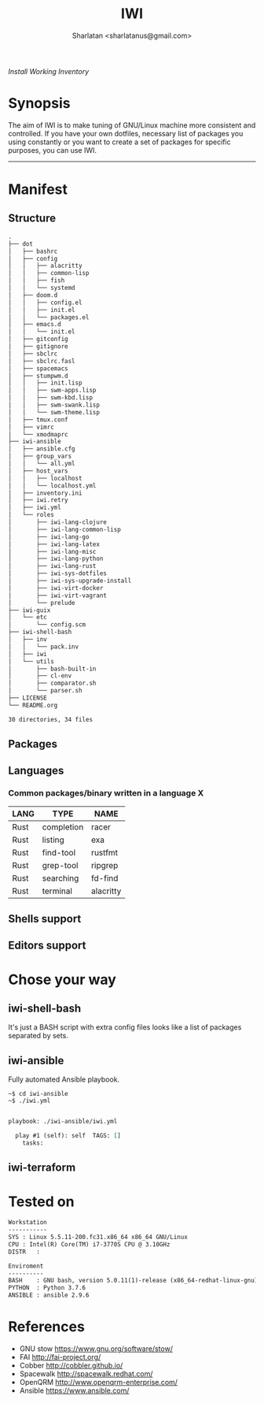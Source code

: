 # File     : README..org
# Created  : Sun 10 Jan 2016 21:23:39
# Modified : <2019-5-02 Thu 20:02:52 BST> Sharlatan

#+TITLE: IWI
#+AUTHOR: Sharlatan <sharlatanus@gmail.com>
/Install Working Inventory/

* Synopsis

The aim of IWI is to make tuning of GNU/Linux machine more consistent and
controlled. If you have your own dotfiles, necessary list of packages you using
constantly or you want to create a set of packages for specific purposes, you
can use IWI.
-----

* Manifest
** Structure
#+BEGIN_SRC sh  :results value org :results output replace :exports results
tree -L 3
#+END_SRC

#+RESULTS:
#+begin_src org
.
├── dot
│   ├── bashrc
│   ├── config
│   │   ├── alacritty
│   │   ├── common-lisp
│   │   ├── fish
│   │   └── systemd
│   ├── doom.d
│   │   ├── config.el
│   │   ├── init.el
│   │   └── packages.el
│   ├── emacs.d
│   │   └── init.el
│   ├── gitconfig
│   ├── gitignore
│   ├── sbclrc
│   ├── sbclrc.fasl
│   ├── spacemacs
│   ├── stumpwm.d
│   │   ├── init.lisp
│   │   ├── swm-apps.lisp
│   │   ├── swm-kbd.lisp
│   │   ├── swm-swank.lisp
│   │   └── swm-theme.lisp
│   ├── tmux.conf
│   ├── vimrc
│   └── xmodmaprc
├── iwi-ansible
│   ├── ansible.cfg
│   ├── group_vars
│   │   └── all.yml
│   ├── host_vars
│   │   ├── localhost
│   │   └── localhost.yml
│   ├── inventory.ini
│   ├── iwi.retry
│   ├── iwi.yml
│   └── roles
│       ├── iwi-lang-clojure
│       ├── iwi-lang-common-lisp
│       ├── iwi-lang-go
│       ├── iwi-lang-latex
│       ├── iwi-lang-misc
│       ├── iwi-lang-python
│       ├── iwi-lang-rust
│       ├── iwi-sys-dotfiles
│       ├── iwi-sys-upgrade-install
│       ├── iwi-virt-docker
│       ├── iwi-virt-vagrant
│       └── prelude
├── iwi-guix
│   └── etc
│       └── config.scm
├── iwi-shell-bash
│   ├── inv
│   │   └── pack.inv
│   ├── iwi
│   └── utils
│       ├── bash-built-in
│       ├── cl-env
│       ├── comparator.sh
│       └── parser.sh
├── LICENSE
└── README.org

30 directories, 34 files
#+end_src

** Packages

** Languages
*** Common packages/binary written in a language X
| LANG | TYPE       | NAME      |
|------+------------+-----------|
| Rust | completion | racer     |
| Rust | listing    | exa       |
| Rust | find-tool  | rustfmt   |
| Rust | grep-tool  | ripgrep   |
| Rust | searching  | fd-find   |
| Rust | terminal   | alacritty |

** Shells support

** Editors support

* Chose your way
** iwi-shell-bash
It's just a BASH script with extra config files looks like a list of packages
separated by sets.

** iwi-ansible
Fully automated Ansible playbook.

#+BEGIN_EXAMPLE
~$ cd iwi-ansible
~$ ./iwi.yml
#+END_EXAMPLE

#+BEGIN_SRC sh  :results value org :results output replace :exports results
./iwi-ansible/iwi.yml --list-tasks
#+END_SRC

#+RESULTS:
#+begin_src org

playbook: ./iwi-ansible/iwi.yml

  play #1 (self): self	TAGS: []
    tasks:
#+end_src

** iwi-terraform
* Tested on

#+BEGIN_SRC sh  :results value org :results output replace :exports results
printf "Workstation\n-----------\n"
printf "SYS\t: %s\n" "$(uname -sori)"
printf "CPU\t: %s\n" "$(grep -m 1 -oP "(?<=model\sname\s:\s).+" /proc/cpuinfo)"
printf "DISTR\t: %s\n" "$(lsb_release -sd)"
echo
printf "Enviroment\n----------\n"
printf "BASH\t: %s\n" "$(bash --version 2>&1 | head -n1)"
printf "PYTHON\t: %s\n" "$(python --version 2>&1)"
printf "ANSIBLE\t: %s\n" "$(ansible --version 2>&1 | head -n1)"
#+END_SRC

#+RESULTS:
#+begin_src org
Workstation
-----------
SYS	: Linux 5.5.11-200.fc31.x86_64 x86_64 GNU/Linux
CPU	: Intel(R) Core(TM) i7-3770S CPU @ 3.10GHz
DISTR	:

Enviroment
----------
BASH	: GNU bash, version 5.0.11(1)-release (x86_64-redhat-linux-gnu)
PYTHON	: Python 3.7.6
ANSIBLE	: ansible 2.9.6
#+end_src

* References
-  GNU stow https://www.gnu.org/software/stow/
-  FAI http://fai-project.org/
-  Cobber http://cobbler.github.io/
-  Spacewalk http://spacewalk.redhat.com/
-  OpenQRM http://www.openqrm-enterprise.com/
-  Ansible https://www.ansible.com/
